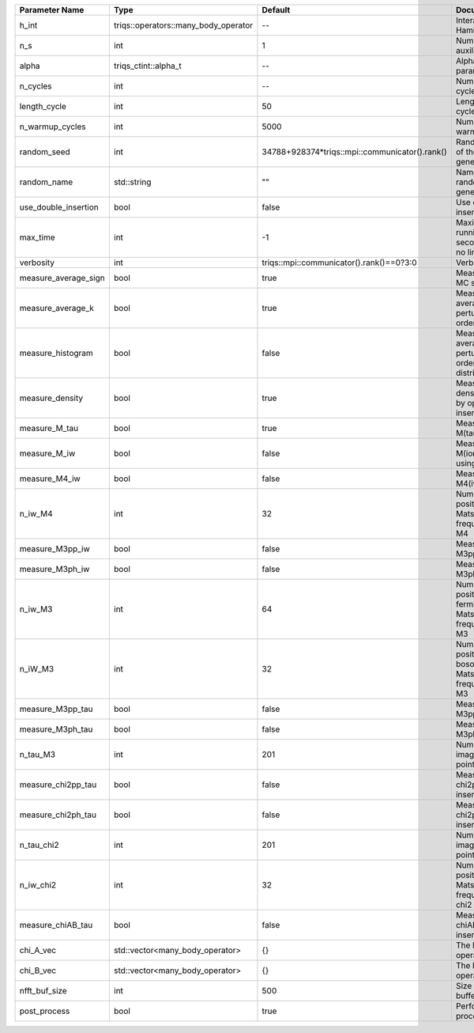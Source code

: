 +----------------------+--------------------------------------+------------------------------------------------+-----------------------------------------------------------+
| Parameter Name       | Type                                 | Default                                        | Documentation                                             |
+======================+======================================+================================================+===========================================================+
| h_int                | triqs::operators::many_body_operator | --                                             | Interaction Hamiltonian                                   |
+----------------------+--------------------------------------+------------------------------------------------+-----------------------------------------------------------+
| n_s                  | int                                  | 1                                              | Number of auxiliary spins                                 |
+----------------------+--------------------------------------+------------------------------------------------+-----------------------------------------------------------+
| alpha                | triqs_ctint::alpha_t                 | --                                             | Alpha parameter                                           |
+----------------------+--------------------------------------+------------------------------------------------+-----------------------------------------------------------+
| n_cycles             | int                                  | --                                             | Number of MC cycles                                       |
+----------------------+--------------------------------------+------------------------------------------------+-----------------------------------------------------------+
| length_cycle         | int                                  | 50                                             | Length of a MC cycles                                     |
+----------------------+--------------------------------------+------------------------------------------------+-----------------------------------------------------------+
| n_warmup_cycles      | int                                  | 5000                                           | Number of warmup cycles                                   |
+----------------------+--------------------------------------+------------------------------------------------+-----------------------------------------------------------+
| random_seed          | int                                  | 34788+928374*triqs::mpi::communicator().rank() | Random seed of the random generator                       |
+----------------------+--------------------------------------+------------------------------------------------+-----------------------------------------------------------+
| random_name          | std::string                          | ""                                             | Name of the random generator                              |
+----------------------+--------------------------------------+------------------------------------------------+-----------------------------------------------------------+
| use_double_insertion | bool                                 | false                                          | Use double insertion                                      |
+----------------------+--------------------------------------+------------------------------------------------+-----------------------------------------------------------+
| max_time             | int                                  | -1                                             | Maximum running time in seconds (-1 : no limit)           |
+----------------------+--------------------------------------+------------------------------------------------+-----------------------------------------------------------+
| verbosity            | int                                  | triqs::mpi::communicator().rank()==0?3:0       | Verbosity                                                 |
+----------------------+--------------------------------------+------------------------------------------------+-----------------------------------------------------------+
| measure_average_sign | bool                                 | true                                           | Measure the MC sign                                       |
+----------------------+--------------------------------------+------------------------------------------------+-----------------------------------------------------------+
| measure_average_k    | bool                                 | true                                           | Measure the average perturbation order                    |
+----------------------+--------------------------------------+------------------------------------------------+-----------------------------------------------------------+
| measure_histogram    | bool                                 | false                                          | Measure the average perturbation order distribution       |
+----------------------+--------------------------------------+------------------------------------------------+-----------------------------------------------------------+
| measure_density      | bool                                 | true                                           | Measure the density matrix by operator insertion          |
+----------------------+--------------------------------------+------------------------------------------------+-----------------------------------------------------------+
| measure_M_tau        | bool                                 | true                                           | Measure M(tau)                                            |
+----------------------+--------------------------------------+------------------------------------------------+-----------------------------------------------------------+
| measure_M_iw         | bool                                 | false                                          | Measure M(iomega) using nfft                              |
+----------------------+--------------------------------------+------------------------------------------------+-----------------------------------------------------------+
| measure_M4_iw        | bool                                 | false                                          | Measure M4(iw) NFFT                                       |
+----------------------+--------------------------------------+------------------------------------------------+-----------------------------------------------------------+
| n_iw_M4              | int                                  | 32                                             | Number of positive Matsubara frequencies in M4            |
+----------------------+--------------------------------------+------------------------------------------------+-----------------------------------------------------------+
| measure_M3pp_iw      | bool                                 | false                                          | Measure M3pp(iw)                                          |
+----------------------+--------------------------------------+------------------------------------------------+-----------------------------------------------------------+
| measure_M3ph_iw      | bool                                 | false                                          | Measure M3ph(iw)                                          |
+----------------------+--------------------------------------+------------------------------------------------+-----------------------------------------------------------+
| n_iw_M3              | int                                  | 64                                             | Number of positive fermionic Matsubara frequencies in M3  |
+----------------------+--------------------------------------+------------------------------------------------+-----------------------------------------------------------+
| n_iW_M3              | int                                  | 32                                             | Number of positive bosonic Matsubara frequencies in M3    |
+----------------------+--------------------------------------+------------------------------------------------+-----------------------------------------------------------+
| measure_M3pp_tau     | bool                                 | false                                          | Measure M3pp(tau)                                         |
+----------------------+--------------------------------------+------------------------------------------------+-----------------------------------------------------------+
| measure_M3ph_tau     | bool                                 | false                                          | Measure M3ph(tau)                                         |
+----------------------+--------------------------------------+------------------------------------------------+-----------------------------------------------------------+
| n_tau_M3             | int                                  | 201                                            | Number of imaginary time points in M3                     |
+----------------------+--------------------------------------+------------------------------------------------+-----------------------------------------------------------+
| measure_chi2pp_tau   | bool                                 | false                                          | Measure of chi2pp by insertion                            |
+----------------------+--------------------------------------+------------------------------------------------+-----------------------------------------------------------+
| measure_chi2ph_tau   | bool                                 | false                                          | Measure of chi2ph by insertion                            |
+----------------------+--------------------------------------+------------------------------------------------+-----------------------------------------------------------+
| n_tau_chi2           | int                                  | 201                                            | Number of imaginary time points in chi2                   |
+----------------------+--------------------------------------+------------------------------------------------+-----------------------------------------------------------+
| n_iw_chi2            | int                                  | 32                                             | Number of positive Matsubara frequencies in chi2          |
+----------------------+--------------------------------------+------------------------------------------------+-----------------------------------------------------------+
| measure_chiAB_tau    | bool                                 | false                                          | Measure of chiAB by insertion                             |
+----------------------+--------------------------------------+------------------------------------------------+-----------------------------------------------------------+
| chi_A_vec            | std::vector<many_body_operator>      | {}                                             | The list of all operators A                               |
+----------------------+--------------------------------------+------------------------------------------------+-----------------------------------------------------------+
| chi_B_vec            | std::vector<many_body_operator>      | {}                                             | The list of all operators B                               |
+----------------------+--------------------------------------+------------------------------------------------+-----------------------------------------------------------+
| nfft_buf_size        | int                                  | 500                                            | Size of the Nfft buffer                                   |
+----------------------+--------------------------------------+------------------------------------------------+-----------------------------------------------------------+
| post_process         | bool                                 | true                                           | Perform post processing                                   |
+----------------------+--------------------------------------+------------------------------------------------+-----------------------------------------------------------+